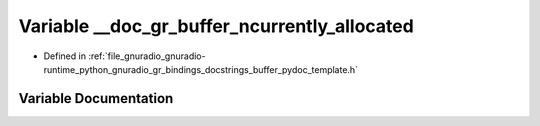 .. _exhale_variable_buffer__pydoc__template_8h_1adf1a4130c52a52a46bc3a8cd0a38daad:

Variable __doc_gr_buffer_ncurrently_allocated
=============================================

- Defined in :ref:`file_gnuradio_gnuradio-runtime_python_gnuradio_gr_bindings_docstrings_buffer_pydoc_template.h`


Variable Documentation
----------------------


.. doxygenvariable:: __doc_gr_buffer_ncurrently_allocated
   :project: gnuradio